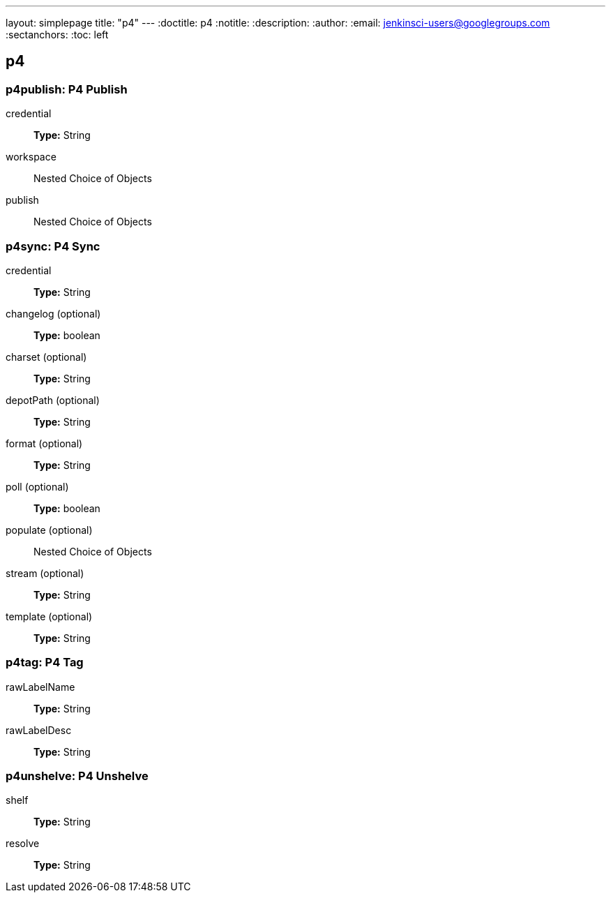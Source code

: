 ---
layout: simplepage
title: "p4"
---
:doctitle: p4
:notitle:
:description:
:author:
:email: jenkinsci-users@googlegroups.com
:sectanchors:
:toc: left

== p4

=== +p4publish+: P4 Publish
+credential+::
+
*Type:* String


+workspace+::
+
Nested Choice of Objects


+publish+::
+
Nested Choice of Objects




=== +p4sync+: P4 Sync
+credential+::
+
*Type:* String


+changelog+ (optional)::
+
*Type:* boolean


+charset+ (optional)::
+
*Type:* String


+depotPath+ (optional)::
+
*Type:* String


+format+ (optional)::
+
*Type:* String


+poll+ (optional)::
+
*Type:* boolean


+populate+ (optional)::
+
Nested Choice of Objects

+stream+ (optional)::
+
*Type:* String


+template+ (optional)::
+
*Type:* String




=== +p4tag+: P4 Tag
+rawLabelName+::
+
*Type:* String


+rawLabelDesc+::
+
*Type:* String




=== +p4unshelve+: P4 Unshelve
+shelf+::
+
*Type:* String


+resolve+::
+
*Type:* String




